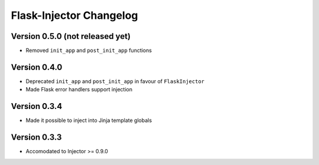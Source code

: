 Flask-Injector Changelog
========================

Version 0.5.0 (not released yet)
--------------------------------

* Removed ``init_app`` and ``post_init_app`` functions

Version 0.4.0
-------------

* Deprecated ``init_app`` and ``post_init_app`` in favour of ``FlaskInjector``
* Made Flask error handlers support injection

Version 0.3.4
-------------

* Made it possible to inject into Jinja template globals

Version 0.3.3
-------------

* Accomodated to Injector >= 0.9.0
